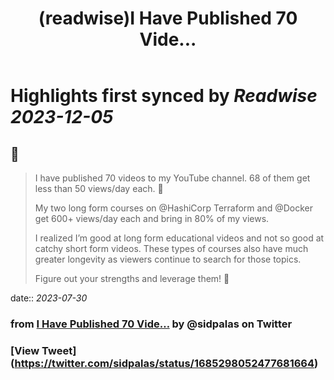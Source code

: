 :PROPERTIES:
:title: (readwise)I Have Published 70 Vide...
:END:

:PROPERTIES:
:author: [[sidpalas on Twitter]]
:full-title: "I Have Published 70 Vide..."
:category: [[tweets]]
:url: https://twitter.com/sidpalas/status/1685298052477681664
:image-url: https://pbs.twimg.com/profile_images/1326958623587700736/_sXRf1ch.jpg
:END:

* Highlights first synced by [[Readwise]] [[2023-12-05]]
** 📌
#+BEGIN_QUOTE
I have published 70 videos to my YouTube channel. 68 of them get less than 50 views/day each. 🫣 

My two long form courses on @HashiCorp Terraform and @Docker get 600+ views/day each and bring in 80% of my views.

I realized I’m good at long form educational videos and not so good at catchy short form videos. These types of courses also have much greater longevity as viewers continue to search for those topics.

Figure out your strengths and leverage them! 🚀 
#+END_QUOTE
    date:: [[2023-07-30]]
*** from _I Have Published 70 Vide..._ by @sidpalas on Twitter
*** [View Tweet](https://twitter.com/sidpalas/status/1685298052477681664)